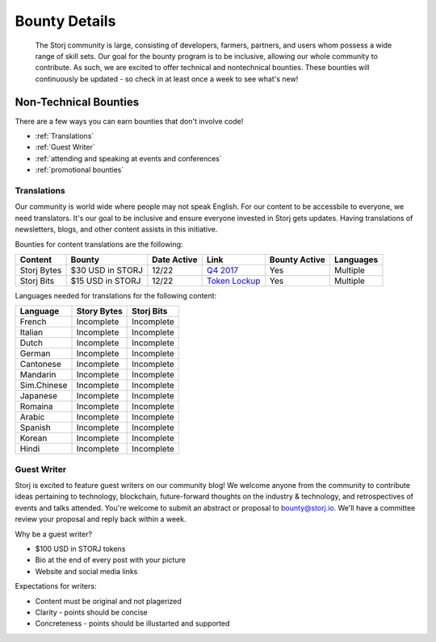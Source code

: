 Bounty Details
==============

 The Storj community is large, consisting of developers, farmers, partners, and users whom possess a wide range of skill sets. Our goal for the bounty program is to be inclusive, allowing our whole community to contribute. As such, we are excited to offer technical and nontechnical bounties.  These bounties will continuously be updated - so check in at least once a week to see what's new! 

Non-Technical Bounties
----------------------

There are a few ways you can earn bounties that don't involve code!

* :ref:`Translations`
* :ref:`Guest Writer`
* :ref:`attending and speaking at events and conferences`
* :ref:`promotional bounties`

.. _translations:

Translations
~~~~~~~~~~~~~

Our community is world wide where people may not speak English.
For our content to be accessbile to everyone, we need translators. It's our goal to be inclusive and ensure everyone invested in Storj gets updates. Having translations of newsletters, blogs, and other content assists in this initiative. 

Bounties for content translations are the following:

+-------------+-----------------+---------------+------------------+---------------+---------------+
| Content     | Bounty          | Date Active   | Link             | Bounty Active | Languages     |
+=============+=================+===============+==================+===============+===============+
| Storj Bytes | $30 USD in STORJ| 12/22         | `Q4 2017`_       | Yes           | Multiple      |
+-------------+-----------------+---------------+------------------+---------------+---------------+
| Storj Bits  | $15 USD in STORJ| 12/22         | `Token Lockup`_  | Yes           | Multiple      |
+-------------+-----------------+---------------+------------------+---------------+---------------+

Languages needed for translations for the following content:

+-------------+-----------------+---------------+
|  Language   | Story Bytes     | Storj Bits    |
+=============+=================+===============+
| French      | Incomplete      | Incomplete    | 
+-------------+-----------------+---------------+
| Italian     | Incomplete      | Incomplete    |
+-------------+-----------------+---------------+
| Dutch       | Incomplete      | Incomplete    |
+-------------+-----------------+---------------+
| German      | Incomplete      | Incomplete    |
+-------------+-----------------+---------------+
| Cantonese   | Incomplete      | Incomplete    |
+-------------+-----------------+---------------+
| Mandarin    | Incomplete      | Incomplete    |
+-------------+-----------------+---------------+
| Sim.Chinese | Incomplete      | Incomplete    |
+-------------+-----------------+---------------+
| Japanese    | Incomplete      | Incomplete    |
+-------------+-----------------+---------------+
| Romaina     | Incomplete      | Incomplete    |
+-------------+-----------------+---------------+
| Arabic      | Incomplete      | Incomplete    |
+-------------+-----------------+---------------+
| Spanish     | Incomplete      | Incomplete    |
+-------------+-----------------+---------------+
| Korean      | Incomplete      | Incomplete    |
+-------------+-----------------+---------------+
| Hindi       | Incomplete      | Incomplete    |
+-------------+-----------------+---------------+

.. _Q4 2017: http://blog.storj.io/post/168761643398/storj-bytes-community-newsletter-q4-2017
.. _Token Lockup: http://blog.storj.io/post/168735310988/an-announcement-about-storj-token-lock-ups

.. _Guest Writer:

Guest Writer
~~~~~~~~~~~~~

Storj is excited to feature guest writers on our community blog! We welcome anyone from the community to contribute ideas pertaining to technology, blockchain, future-forward thoughts on the industry & technology, and retrospectives of events and talks attended. You're welcome to submit an abstract or proposal to bounty@storj.io. We'll have a committee review your proposal and reply back within a week. 

Why be a guest writer?

* $100 USD in STORJ tokens 
* Bio at the end of every post with your picture
* Website and social media links

Expectations for writers:

* Content must be original and not plagerized
* Clarity - points should be concise 
* Concreteness - points should be illustarted and supported




